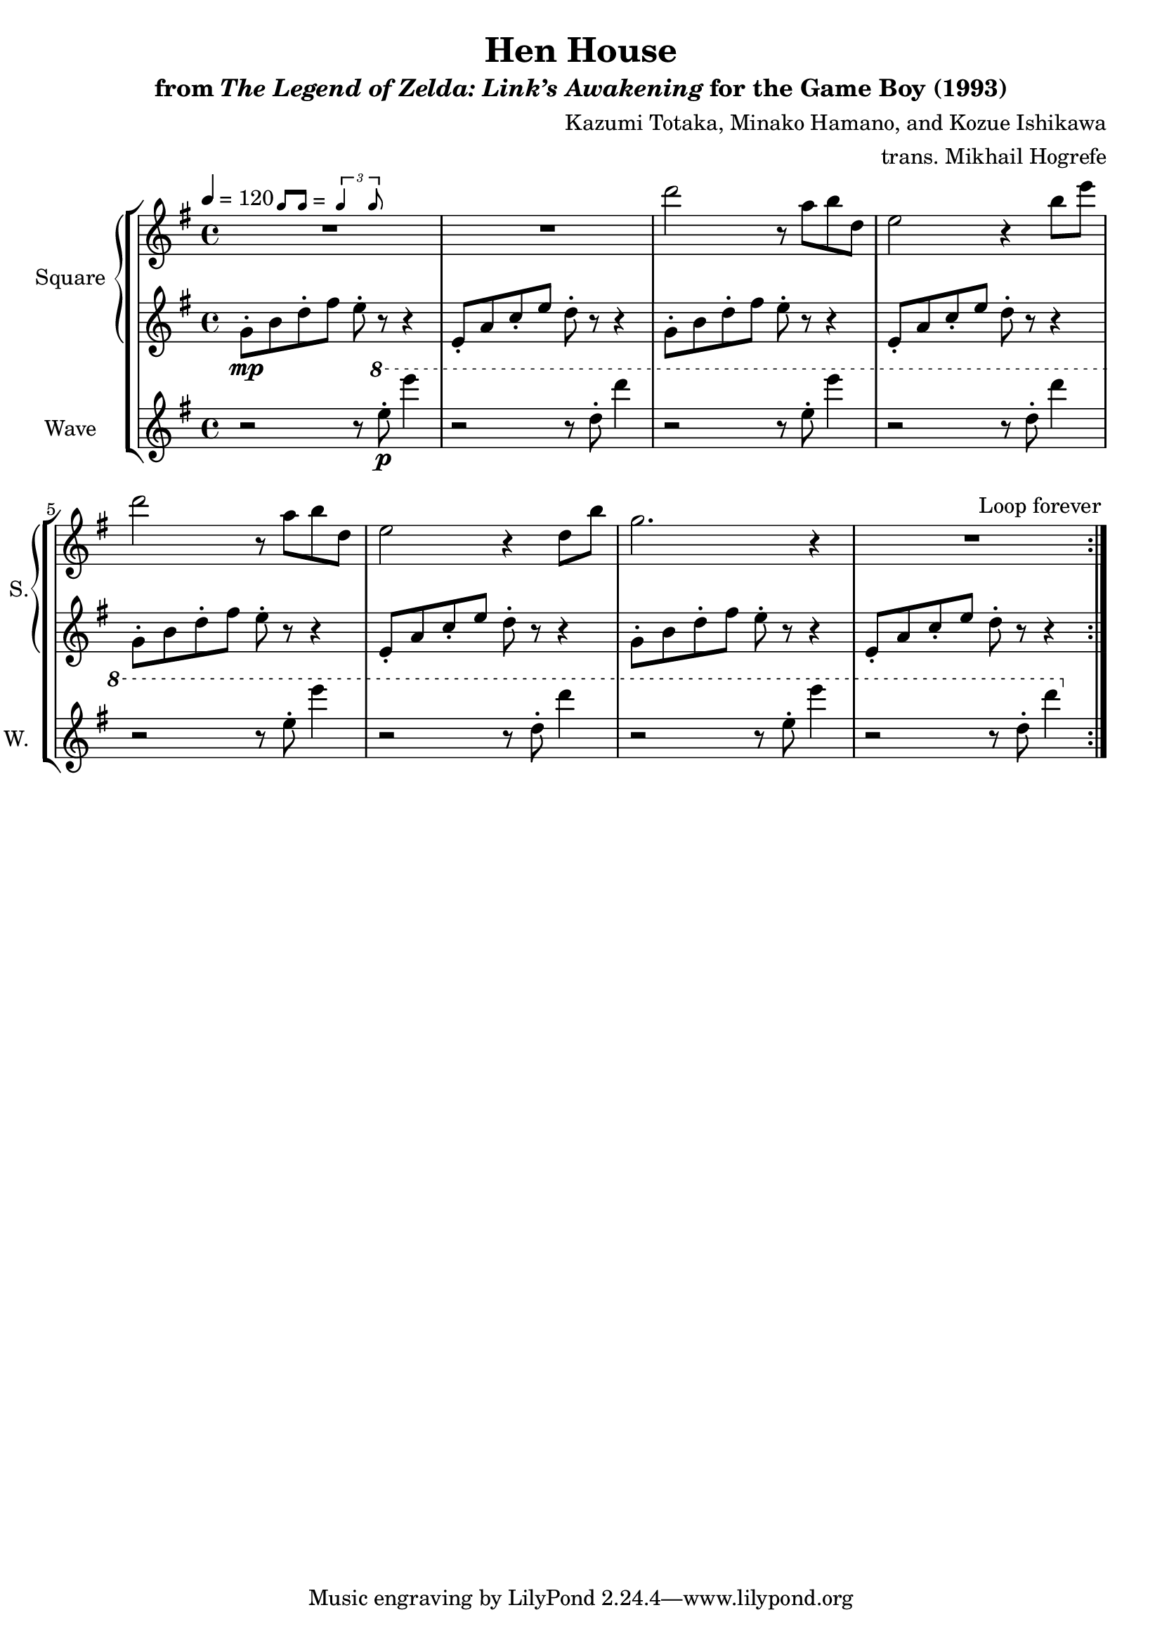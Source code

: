 \version "2.22.0"

smaller = {
    \set fontSize = #-3
    \override Stem #'length-fraction = #0.56
    \override Beam #'thickness = #0.2688
    \override Beam #'length-fraction = #0.56
}

swing = \markup {
  \score {
    \new Staff \with { \remove "Time_signature_engraver" \remove "Clef_engraver" \remove "Staff_symbol_engraver"  }
    {
      \smaller
      b'8^[ b']
    }
    \layout { ragged-right = ##t  indent = 0\cm }
  }
  =
  \score {
    \new Staff \with { \remove "Time_signature_engraver" \remove "Clef_engraver" \remove "Staff_symbol_engraver"  }
    {
      \smaller
      \times 2/3 {\stemUp b'4 b'8}
    }
    \layout { ragged-right = ##t  indent = 0\cm }
  }
}

\book {
    \header {
        title = "Hen House"
        subtitle = \markup { "from" {\italic "The Legend of Zelda: Link’s Awakening"} "for the Game Boy (1993)" }
        composer = "Kazumi Totaka, Minako Hamano, and Kozue Ishikawa"
        arranger = "trans. Mikhail Hogrefe"
    }

    \score {
        {
            \new StaffGroup <<
                \new GrandStaff <<
                    \set GrandStaff.instrumentName = "Square"
                    \set GrandStaff.shortInstrumentName = "S."
                    \new Staff \relative c''' {      
\key g \major
\tempo 4 = 120
                    \repeat volta 2 {
R1*2^\swing
d2 r8 a b d, |
e2 r4 b'8 e |
d2 r8 a b d, |
e2 r4 d8 b' |
g2. r4 |
R1 |
                    }
\once \override Score.RehearsalMark.self-alignment-X = #RIGHT
\mark \markup { \fontsize #-2 "Loop forever" }
                    }

                    \new Staff \relative c'' {                 
\key g \major
g8-.\mp b d-. fis e-. r r4 |
e,8-. a c-. e d-. r r4 |
g,8-. b d-. fis e-. r r4 |
e,8-. a c-. e d-. r r4 |
g,8-. b d-. fis e-. r r4 |
e,8-. a c-. e d-. r r4 |
g,8-. b d-. fis e-. r r4 |
e,8-. a c-. e d-. r r4 |
                    }
                >>

                \new Staff \relative c''' {
                    \set Staff.instrumentName = "Wave"
                    \set Staff.shortInstrumentName = "W."
\key g \major
r2 r8 \ottava #1 e-.\p e'4 |
r2 r8 d,-. d'4 |
r2 r8 e,-. e'4 |
r2 r8 d,-. d'4 |
r2 r8 e,-. e'4 |
r2 r8 d,-. d'4 |
r2 r8 e,-. e'4 |
r2 r8 d,-. d'4 |
                }
            >>
        }
        \layout {
            \context {
                \Staff
                \RemoveEmptyStaves
            }
            \context {
                \DrumStaff
                \RemoveEmptyStaves
            }
        }
    }
}
